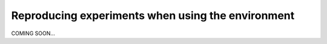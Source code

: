 .. _reproduce:

Reproducing experiments when using the environment
====================================================

COMING SOON...